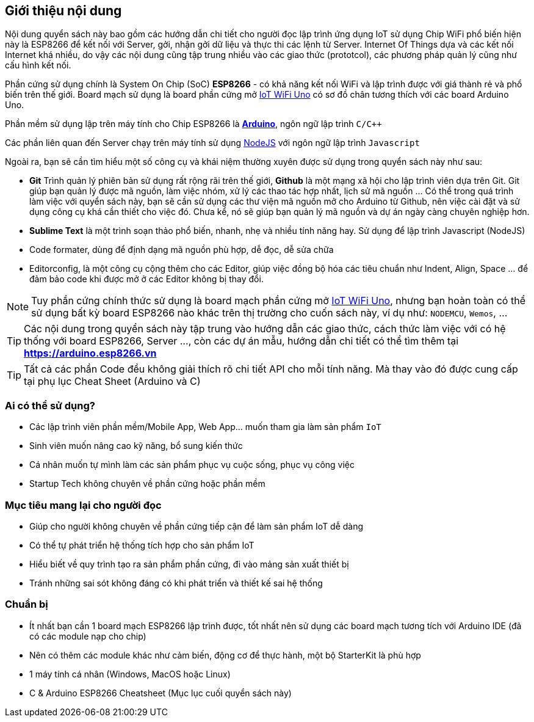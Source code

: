 [abstract]
== Giới thiệu nội dung

Nội dung quyển sách này bao gồm các hướng dẫn chi tiết cho người đọc lập trình ứng dụng IoT sử dụng Chip WiFi phổ biến hiện này là ESP8266 để kết nối với Server, gởi, nhận gởi dữ liệu và thực thi các lệnh từ Server. Internet Of Things dựa và các kết nối Internet khá nhiều, do vậy các nội dung cũng tập trung nhiều vào các giao thức (prototcol), các phương pháp quản lý cũng như cấu hình kết nối.

Phần cứng sử dụng chính là System On Chip (SoC) **ESP8266** - có khả năng kết nối WiFi và lập trình được với giá thành rẻ và phổ biến trên thế giới. Board mạch sử dụng là board phần cứng mở https://github.com/iotmakervn/iot-wifi-uno-hw[IoT WiFi Uno] có sơ đồ chân tương thích với các board Arduino Uno.

Phần mềm sử dụng lập trên máy tính cho Chip ESP8266 là https://arduino.cc[*Arduino*], ngôn ngữ lập trình `C/C++`

Các phần liên quan đến Server chạy trên máy tính sử dụng https://nodejs.org[NodeJS] với ngôn ngữ lập trình `Javascript`

Ngoài ra, bạn sẽ cần tìm hiểu một số công cụ và khái niệm thường xuyên được sử dụng trong quyển sách này như sau:

* **Git** Trình quản lý phiên bản sử dụng rất rộng rãi trên thế giới, **Github** là một mạng xã hội cho lập trình viên dựa trên Git. Git giúp bạn quản lý được mã nguồn, làm việc nhóm, xử lý các thao tác hợp nhất, lịch sử mã nguồn ... Có thể trong quá trình làm việc với quyển sách này, bạn sẽ cần sử dụng các thư viện mã nguồn mở cho Arduino từ Github, nên việc cài đặt và sử dụng công cụ khá cần thiết cho việc đó. Chưa kể, nó sẽ giúp bạn quản lý mã nguồn và dự án ngày càng chuyên nghiệp hơn.
* **Sublime Text** là một trình soạn thảo phổ biến, nhanh, nhẹ và nhiều tính năng hay. Sử dụng để lập trình Javascript (NodeJS)
* Code formater, dùng để định dạng mã nguồn phù hợp, dễ đọc, dễ sửa chữa
* Editorconfig, là một công cụ cộng thêm cho các Editor, giúp việc đồng bộ hóa các tiêu chuẩn như Indent, Align, Space ... để đảm bảo code khi được mở ở các Editor không bị thay đổi.


NOTE: Tuy phần cứng chính thức sử dụng là board mạch phần cứng mở https://github.com/iotmakervn/iot-wifi-uno-hw[IoT WiFi Uno], nhưng bạn hoàn toàn có thể sử dụng bất kỳ board ESP8266 nào khác trên thị trường cho cuốn sách này, ví dụ như: `NODEMCU`, `Wemos`, ...

TIP: Các nội dung trong quyển sách này tập trung vào hướng dẫn các giao thức, cách thức làm việc với có hệ thống với board ESP8266, Server ..., còn các dự án mẫu, hướng dẫn chi tiết có thể tìm thêm tại **https://arduino.esp8266.vn**

TIP: Tất cả các phần Code đều không giải thích rõ chi tiết API cho mỗi tính năng. Mà thay vào đó được cung cấp tại phụ lục Cheat Sheet (Arduino và C)

=== Ai có thể sử dụng?

- Các lập trình viên phần mềm/Mobile App, Web App… muốn tham gia làm sản phẩm `IoT`
- Sinh viên muốn nâng cao kỹ năng, bổ sung kiến thức
- Cá nhân muốn tự mình làm các sản phẩm phục vụ cuộc sống, phục vụ công việc
- Startup Tech không chuyên về phần cứng hoặc phần mềm

=== Mục tiêu mang lại cho người đọc

- Giúp cho người không chuyên về phần cứng tiếp cận để làm sản phẩm IoT dễ dàng
- Có thể tự phát triển hệ thống tích hợp cho sản phẩm IoT
- Hiểu biết về quy trình tạo ra sản phẩm phần cứng, đi vào mảng sản xuất thiết bị
- Tránh những sai sót không đáng có khi phát triển và thiết kế sai hệ thống

=== Chuẩn bị

- Ít nhất bạn cần 1 board mạch ESP8266 lập trình được, tốt nhất nên sử dụng các board mạch tương tích với Arduino IDE (đã có các module nạp cho chip)
- Nên có thêm các module khác như cảm biến, động cơ để thực hành, một bộ StarterKit là phù hợp
- 1 máy tính cá nhân (Windows, MacOS hoặc Linux)
- C & Arduino ESP8266 Cheatsheet (Mục lục cuối quyển sách này)
